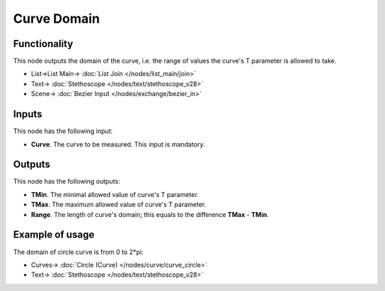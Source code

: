 Curve Domain
============

.. image:: https://github.com/nortikin/sverchok/assets/14288520/17bf2239-0e02-4455-8254-480eba33ba93
  :target: https://github.com/nortikin/sverchok/assets/14288520/17bf2239-0e02-4455-8254-480eba33ba93

Functionality
-------------

This node outputs the domain of the curve, i.e. the range of values the curve's T parameter is allowed to take.

.. image:: https://github.com/nortikin/sverchok/assets/14288520/10ab8942-e5b2-4943-85c3-8dd07bf9a99c
  :target: https://github.com/nortikin/sverchok/assets/14288520/10ab8942-e5b2-4943-85c3-8dd07bf9a99c

* List->List Main-> :doc:`List Join </nodes/list_main/join>`
* Text-> :doc:`Stethoscope </nodes/text/stethoscope_v28>`
* Scene-> :doc:`Bezier Input </nodes/exchange/bezier_in>`

Inputs
------

This node has the following input:

* **Curve**. The curve to be measured. This input is mandatory.

Outputs
-------

This node has the following outputs:

* **TMin**. The minimal allowed value of curve's T parameter.
* **TMax**. The maximum allowed value of curve's T parameter.
* **Range**. The length of curve's domain; this equals to the difference **TMax** - **TMin**.

Example of usage
----------------

The domain of circle curve is from 0 to 2*pi:

.. image:: https://user-images.githubusercontent.com/284644/78507901-792fca00-779c-11ea-90a7-e3c1cfecf39b.png
  :target: https://user-images.githubusercontent.com/284644/78507901-792fca00-779c-11ea-90a7-e3c1cfecf39b.png

* Curves-> :doc:`Circle (Curve) </nodes/curve/curve_circle>`
* Text-> :doc:`Stethoscope </nodes/text/stethoscope_v28>`